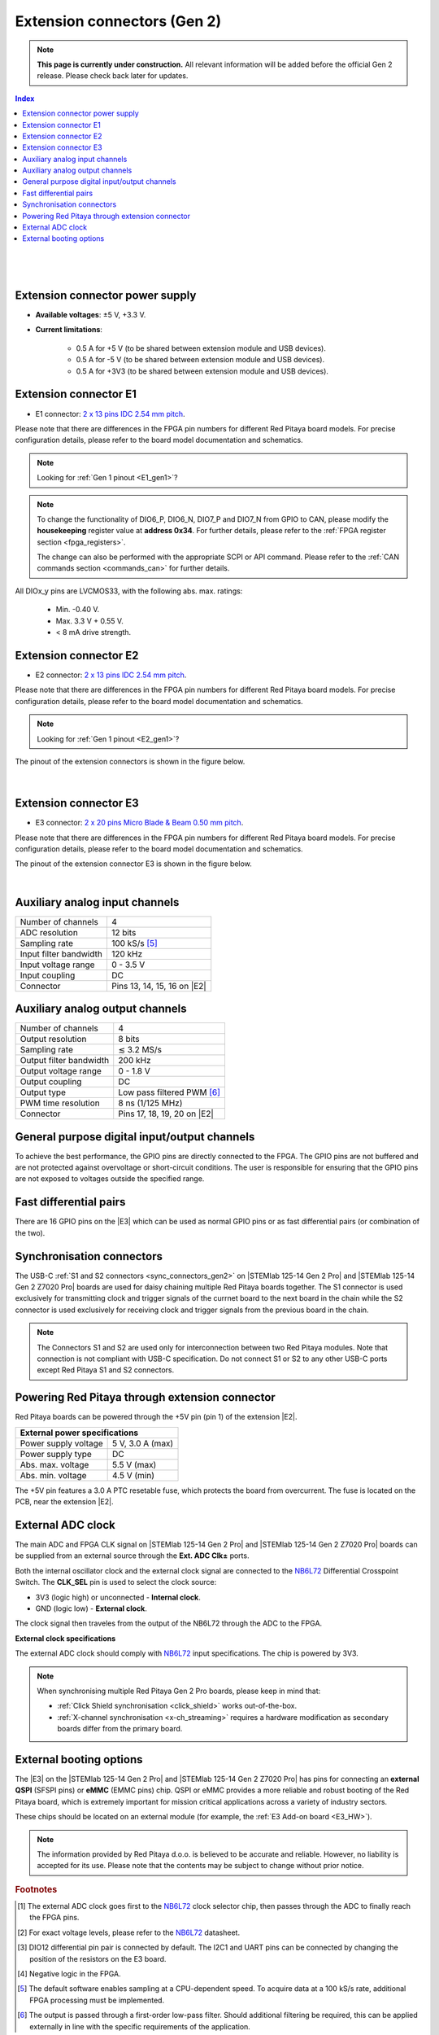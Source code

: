 

#############################
Extension connectors (Gen 2)
#############################

.. note::

    **This page is currently under construction.** All relevant information will be added before the official Gen 2 release.
    Please check back later for updates.

.. contents:: **Index**
   :local:
   :backlinks: top

|

.. figure:: img/Red_Pitaya_pinout.jpg
    :width: 800

|

.. TODO use group-tabs
.. TODO add E3 image

Extension connector power supply
==================================

* **Available voltages**: ±5 V, +3.3 V.
* **Current limitations**:

    * 0.5 A for +5 V (to be shared between extension module and USB devices).
    * 0.5 A for -5 V (to be shared between extension module and USB devices).
    * 0.5 A for +3V3 (to be shared between extension module and USB devices).

.. TODO add voltage limitations


.. _E1_gen2:

Extension connector E1
======================

* E1 connector: `2 x 13 pins IDC 2.54 mm pitch <https://www.digikey.com/en/products/detail/adam-tech/BHR-26-VUA/9832284>`_.

Please note that there are differences in the FPGA pin numbers for different Red Pitaya board models. For precise configuration details, please refer to the board model documentation and schematics.

.. note::

    Looking for :ref:`Gen 1 pinout <E1_gen1>`?

.. tabs::

    .. group-tab:: STEMlab 125-14 Gen2

        * Two +3V3 power sources.
        * 16 single ended or 8 differential digital I/Os with 3.3 V logic levels.
        * Two CAN busses.

        .. TODO current limits!
                
        +-----+-----------------------+-------------------+-----------------------------------------------+----------------+
        | Pin | Description           | FPGA pin number   | FPGA pin description                          | Voltage levels |
        +=====+=======================+===================+===============================================+================+
        | 1   | 3V3                   |                   |                                               |                |
        +-----+-----------------------+-------------------+-----------------------------------------------+----------------+
        | 2   | 3V3                   |                   |                                               |                |
        +-----+-----------------------+-------------------+-----------------------------------------------+----------------+
        | 3   | DIO0_P / EXT TRIG     | G17               | IO_L16P_T2_35                                 | 3.3V           |
        +-----+-----------------------+-------------------+-----------------------------------------------+----------------+
        | 4   | DIO0_N / TRIG OUT     | G18               | IO_L16N_T2_35                                 | 3.3V           |
        +-----+-----------------------+-------------------+-----------------------------------------------+----------------+
        | 5   | DIO1_P                | H16               | IO_L13P_T2_MRCC_35                            | 3.3V           |
        +-----+-----------------------+-------------------+-----------------------------------------------+----------------+
        | 6   | DIO1_N                | H17               | IO_L13N_T2_MRCC_35                            | 3.3V           |
        +-----+-----------------------+-------------------+-----------------------------------------------+----------------+
        | 7   | DIO2_P                | J18               | IO_L14P_T2_AD4P_SRCC_35                       | 3.3V           |
        +-----+-----------------------+-------------------+-----------------------------------------------+----------------+
        | 8   | DIO2_N                | H18               | IO_L14N_T2_AD4N_SRCC_35                       | 3.3V           |
        +-----+-----------------------+-------------------+-----------------------------------------------+----------------+
        | 9   | DIO3_P                | K17               | IO_L12P_T1_MRCC_35                            | 3.3V           |
        +-----+-----------------------+-------------------+-----------------------------------------------+----------------+
        | 10  | DIO3_N                | K18               | IO_L12N_T1_MRCC_35                            | 3.3V           |
        +-----+-----------------------+-------------------+-----------------------------------------------+----------------+
        | 11  | DIO4_P                | L14               | IO_L22P_T3_AD7P_35                            | 3.3V           |
        +-----+-----------------------+-------------------+-----------------------------------------------+----------------+
        | 12  | DIO4_N                | L15               | IO_L22N_T3_AD7N_35                            | 3.3V           |
        +-----+-----------------------+-------------------+-----------------------------------------------+----------------+
        | 13  | DIO5_P                | L16               | IO_L11P_T1_SRCC_35                            | 3.3V           |
        +-----+-----------------------+-------------------+-----------------------------------------------+----------------+
        | 14  | DIO5_N                | L17               | IO_L11N_T1_SRCC_35                            | 3.3V           |
        +-----+-----------------------+-------------------+-----------------------------------------------+----------------+
        | 15  | DIO6_P / CAN1_RX      | K16               | IO_L24P_T3_AD15P_35                           | 3.3V           |
        +-----+-----------------------+-------------------+-----------------------------------------------+----------------+
        | 16  | DIO6_N / CAN1_TX      | J16               | IO_L24N_T3_AD15N_35                           | 3.3V           |
        +-----+-----------------------+-------------------+-----------------------------------------------+----------------+
        | 17  | DIO7_P / CAN0_RX      | M14               | IO_L23P_T3_35                                 | 3.3V           |
        +-----+-----------------------+-------------------+-----------------------------------------------+----------------+
        | 18  | DIO7_N / CAN0_TX      | M15               | IO_L23N_T3_35                                 | 3.3V           |
        +-----+-----------------------+-------------------+-----------------------------------------------+----------------+
        | 19  | NC                    |                   |                                               |                |
        +-----+-----------------------+-------------------+-----------------------------------------------+----------------+
        | 20  | NC                    |                   |                                               |                |
        +-----+-----------------------+-------------------+-----------------------------------------------+----------------+
        | 21  | NC                    |                   |                                               |                |
        +-----+-----------------------+-------------------+-----------------------------------------------+----------------+
        | 22  | NC                    |                   |                                               |                |
        +-----+-----------------------+-------------------+-----------------------------------------------+----------------+
        | 23  | NC                    |                   |                                               |                |
        +-----+-----------------------+-------------------+-----------------------------------------------+----------------+
        | 24  | NC                    |                   |                                               |                |
        +-----+-----------------------+-------------------+-----------------------------------------------+----------------+
        | 25  | GND                   |                   |                                               |                |
        +-----+-----------------------+-------------------+-----------------------------------------------+----------------+
        | 26  | GND                   |                   |                                               |                |
        +-----+-----------------------+-------------------+-----------------------------------------------+----------------+

    .. group-tab:: STEMlab 125-14 Gen2 Pro

        * Two +3V3 power sources.
        * 16 single ended or 8 differential digital I/Os with 3.3 V logic levels.
        * Two CAN busses.

        .. TODO current limits!
                
        +-----+-----------------------+-------------------+-----------------------------------------------+----------------+
        | Pin | Description           | FPGA pin number   | FPGA pin description                          | Voltage levels |
        +=====+=======================+===================+===============================================+================+
        | 1   | 3V3                   | -                 | -                                             | -              |
        +-----+-----------------------+-------------------+-----------------------------------------------+----------------+
        | 2   | 3V3                   | -                 | -                                             | -              |
        +-----+-----------------------+-------------------+-----------------------------------------------+----------------+
        | 3   | DIO0_P / EXT TRIG     | G17               | IO_L16P_T2_35                                 | 3V3            |
        +-----+-----------------------+-------------------+-----------------------------------------------+----------------+
        | 4   | DIO0_N / TRIG OUT     | G18               | IO_L16N_T2_35                                 | 3V3            |
        +-----+-----------------------+-------------------+-----------------------------------------------+----------------+
        | 5   | DIO1_P                | H16               | IO_L13P_T2_MRCC_35                            | 3V3            |
        +-----+-----------------------+-------------------+-----------------------------------------------+----------------+
        | 6   | DIO1_N                | H17               | IO_L13N_T2_MRCC_35                            | 3V3            |
        +-----+-----------------------+-------------------+-----------------------------------------------+----------------+
        | 7   | DIO2_P                | J18               | IO_L14P_T2_AD4P_SRCC_35                       | 3V3            |
        +-----+-----------------------+-------------------+-----------------------------------------------+----------------+
        | 8   | DIO2_N                | H18               | IO_L14N_T2_AD4N_SRCC_35                       | 3V3            |
        +-----+-----------------------+-------------------+-----------------------------------------------+----------------+
        | 9   | DIO3_P                | K17               | IO_L12P_T1_MRCC_35                            | 3V3            |
        +-----+-----------------------+-------------------+-----------------------------------------------+----------------+
        | 10  | DIO3_N                | K18               | IO_L12N_T1_MRCC_35                            | 3V3            |
        +-----+-----------------------+-------------------+-----------------------------------------------+----------------+
        | 11  | DIO4_P                | L14               | IO_L22P_T3_AD7P_35                            | 3V3            |
        +-----+-----------------------+-------------------+-----------------------------------------------+----------------+
        | 12  | DIO4_N                | L15               | IO_L22N_T3_AD7N_35                            | 3V3            |
        +-----+-----------------------+-------------------+-----------------------------------------------+----------------+
        | 13  | DIO5_P                | L16               | IO_L11P_T1_SRCC_35                            | 3V3            |
        +-----+-----------------------+-------------------+-----------------------------------------------+----------------+
        | 14  | DIO5_N                | L17               | IO_L11N_T1_SRCC_35                            | 3V3            |
        +-----+-----------------------+-------------------+-----------------------------------------------+----------------+
        | 15  | DIO6_P / CAN1_RX      | K16               | IO_L24P_T3_AD15P_35                           | 3V3            |
        +-----+-----------------------+-------------------+-----------------------------------------------+----------------+
        | 16  | DIO6_N / CAN1_TX      | J16               | IO_L24N_T3_AD15N_35                           | 3V3            |
        +-----+-----------------------+-------------------+-----------------------------------------------+----------------+
        | 17  | DIO7_P / CAN0_RX      | M14               | IO_L23P_T3_35                                 | 3V3            |
        +-----+-----------------------+-------------------+-----------------------------------------------+----------------+
        | 18  | DIO7_N / CAN0_TX      | M15               | IO_L23N_T3_35                                 | 3V3            |
        +-----+-----------------------+-------------------+-----------------------------------------------+----------------+
        | 19  | NC                    | -                 | -                                             | -              |
        +-----+-----------------------+-------------------+-----------------------------------------------+----------------+
        | 20  | NC                    | -                 | -                                             | -              |
        +-----+-----------------------+-------------------+-----------------------------------------------+----------------+
        | 21  | NC                    | -                 | -                                             | -              |
        +-----+-----------------------+-------------------+-----------------------------------------------+----------------+
        | 22  | NC                    | -                 | -                                             | -              |
        +-----+-----------------------+-------------------+-----------------------------------------------+----------------+
        | 23  | NC                    | -                 | -                                             | -              |
        +-----+-----------------------+-------------------+-----------------------------------------------+----------------+
        | 24  | NC                    | -                 | -                                             | -              |
        +-----+-----------------------+-------------------+-----------------------------------------------+----------------+
        | 25  | GND                   | -                 | -                                             | -              |
        +-----+-----------------------+-------------------+-----------------------------------------------+----------------+
        | 26  | GND                   | -                 | -                                             | -              |
        +-----+-----------------------+-------------------+-----------------------------------------------+----------------+

    .. group-tab:: STEMlab 125-14 Gen2 Z7020 Pro

        * Two +3V3 power sources (max 0.5 A of current).
        * 22 single ended or 11 differential digital I/Os with 3.3 V logic levels.
        * Two CAN busses.

            .. TODO current limits!
                
        +-----+-----------------------+-------------------+-----------------------------------------------+----------------+
        | Pin | Description           | FPGA pin number   | FPGA pin description                          | Voltage levels |
        +=====+=======================+===================+===============================================+================+
        | 1   | 3V3                   | -                 | -                                             | -              |
        +-----+-----------------------+-------------------+-----------------------------------------------+----------------+
        | 2   | 3V3                   | -                 | -                                             | -              |
        +-----+-----------------------+-------------------+-----------------------------------------------+----------------+
        | 3   | DIO0_P / EXT TRIG     | G17               | IO_L16P_T2_35                                 | 3V3            |
        +-----+-----------------------+-------------------+-----------------------------------------------+----------------+
        | 4   | DIO0_N / TRIG OUT     | G18               | IO_L16N_T2_35                                 | 3V3            |
        +-----+-----------------------+-------------------+-----------------------------------------------+----------------+
        | 5   | DIO1_P                | H16               | IO_L13P_T2_MRCC_35                            | 3V3            |
        +-----+-----------------------+-------------------+-----------------------------------------------+----------------+
        | 6   | DIO1_N                | H17               | IO_L13N_T2_MRCC_35                            | 3V3            |
        +-----+-----------------------+-------------------+-----------------------------------------------+----------------+
        | 7   | DIO2_P                | J18               | IO_L14P_T2_AD4P_SRCC_35                       | 3V3            |
        +-----+-----------------------+-------------------+-----------------------------------------------+----------------+
        | 8   | DIO2_N                | H18               | IO_L14N_T2_AD4N_SRCC_35                       | 3V3            |
        +-----+-----------------------+-------------------+-----------------------------------------------+----------------+
        | 9   | DIO3_P                | K17               | IO_L12P_T1_MRCC_35                            | 3V3            |
        +-----+-----------------------+-------------------+-----------------------------------------------+----------------+
        | 10  | DIO3_N                | K18               | IO_L12N_T1_MRCC_35                            | 3V3            |
        +-----+-----------------------+-------------------+-----------------------------------------------+----------------+
        | 11  | DIO4_P                | L14               | IO_L22P_T3_AD7P_35                            | 3V3            |
        +-----+-----------------------+-------------------+-----------------------------------------------+----------------+
        | 12  | DIO4_N                | L15               | IO_L22N_T3_AD7N_35                            | 3V3            |
        +-----+-----------------------+-------------------+-----------------------------------------------+----------------+
        | 13  | DIO5_P                | L16               | IO_L11P_T1_SRCC_35                            | 3V3            |
        +-----+-----------------------+-------------------+-----------------------------------------------+----------------+
        | 14  | DIO5_N                | L17               | IO_L11N_T1_SRCC_35                            | 3V3            |
        +-----+-----------------------+-------------------+-----------------------------------------------+----------------+
        | 15  | DIO6_P / CAN1_RX      | K16               | IO_L24P_T3_AD15P_35                           | 3V3            |
        +-----+-----------------------+-------------------+-----------------------------------------------+----------------+
        | 16  | DIO6_N / CAN1_TX      | J16               | IO_L24N_T3_AD15N_35                           | 3V3            |
        +-----+-----------------------+-------------------+-----------------------------------------------+----------------+
        | 17  | DIO7_P / CAN0_RX      | M14               | IO_L23P_T3_35                                 | 3V3            |
        +-----+-----------------------+-------------------+-----------------------------------------------+----------------+
        | 18  | DIO7_N / CAN0_TX      | M15               | IO_L23N_T3_35                                 | 3V3            |
        +-----+-----------------------+-------------------+-----------------------------------------------+----------------+
        | 19  | DIO8_P                | Y9                | IO_L14P_T2_SRCC_13                            | 3V3            |
        +-----+-----------------------+-------------------+-----------------------------------------------+----------------+
        | 20  | DIO8_N                | Y8                | IO_L14N_T2_SRCC_13                            | 3V3            |
        +-----+-----------------------+-------------------+-----------------------------------------------+----------------+
        | 21  | DIO9_P                | Y12               | IO_L20P_T3_13                                 | 3V3            |
        +-----+-----------------------+-------------------+-----------------------------------------------+----------------+
        | 22  | DIO9_N                | Y13               | IO_L20N_T3_13                                 | 3V3            |
        +-----+-----------------------+-------------------+-----------------------------------------------+----------------+
        | 23  | DIO10_P               | Y7                | IO_L13P_T2_MRCC_13                            | 3V3            |
        +-----+-----------------------+-------------------+-----------------------------------------------+----------------+
        | 24  | DIO10_N               | Y6                | IO_L13N_T2_MRCC_13                            | 3V3            |
        +-----+-----------------------+-------------------+-----------------------------------------------+----------------+
        | 25  | GND                   | -                 | -                                             | -              |
        +-----+-----------------------+-------------------+-----------------------------------------------+----------------+
        | 26  | GND                   | -                 | -                                             | -              |
        +-----+-----------------------+-------------------+-----------------------------------------------+----------------+

.. note::
        
    To change the functionality of DIO6_P, DIO6_N, DIO7_P and DIO7_N from GPIO to CAN, please modify the **housekeeping** register value at **address 0x34**. For further details, please refer to the :ref:`FPGA register section <fpga_registers>`.
        
    The change can also be performed with the appropriate SCPI or API command. Please refer to the :ref:`CAN commands section <commands_can>` for further details.
        
All DIOx_y pins are LVCMOS33, with the following abs. max. ratings:

    * Min. -0.40 V.
    * Max. 3.3 V + 0.55 V.
    * < 8 mA drive strength.

.. _E2_gen2:

Extension connector E2
======================

* E2 connector: `2 x 13 pins IDC 2.54 mm pitch <https://www.digikey.com/en/products/detail/adam-tech/BHR-26-VUA/9832284>`_.

Please note that there are differences in the FPGA pin numbers for different Red Pitaya board models. For precise configuration details, please refer to the board model documentation and schematics.

.. note::

    Looking for :ref:`Gen 1 pinout <E2_gen1>`?

.. tabs::

    .. group-tab:: STEMlab 125-14 Gen2

        * ±5 V power sources.
        * SPI, UART, I2C communication interfaces.
        * 4 slow ADCs.
        * 4 slow DACs (PWM).

        .. TODO check current limits!

        +-----+-----------------------+-------------------+-----------------------------------------------+----------------+
        | Pin | Description           | FPGA pin number   | FPGA pin description                          | Voltage levels |
        +=====+=======================+===================+===============================================+================+
        | 1   | +5 V                  |                   |                                               |                |
        +-----+-----------------------+-------------------+-----------------------------------------------+----------------+
        | 2   | -5 V                  |                   |                                               |                |
        +-----+-----------------------+-------------------+-----------------------------------------------+----------------+
        | 3   | SPI (MOSI)            | E9                | PS_MIO10_500                                  | 3.3 V          |
        +-----+-----------------------+-------------------+-----------------------------------------------+----------------+
        | 4   | SPI (MISO)            | C6                | PS_MIO11_500                                  | 3.3 V          |
        +-----+-----------------------+-------------------+-----------------------------------------------+----------------+
        | 5   | SPI (SCK)             | D9                | PS_MIO12_500                                  | 3.3 V          |
        +-----+-----------------------+-------------------+-----------------------------------------------+----------------+
        | 6   | SPI (CS)              | E8                | PS_MIO13_500                                  | 3.3 V          |
        +-----+-----------------------+-------------------+-----------------------------------------------+----------------+
        | 7   | UART (TX)             | D5                | PS_MIO8_500                                   | 3.3 V          |
        +-----+-----------------------+-------------------+-----------------------------------------------+----------------+
        | 8   | UART (RX)             | B5                | PS_MIO9_500                                   | 3.3 V          |
        +-----+-----------------------+-------------------+-----------------------------------------------+----------------+
        | 9   | I2C (SCL)             | B13               | PS_MIO50_501                                  | 3.3 V          |
        +-----+-----------------------+-------------------+-----------------------------------------------+----------------+
        | 10  | I2C (SDA)             | B9                | PS_MIO51_501                                  | 3.3 V          |
        +-----+-----------------------+-------------------+-----------------------------------------------+----------------+
        | 11  | Ext com. mode (AIN)   |                   |                                               | Ext. GND       |
        +-----+-----------------------+-------------------+-----------------------------------------------+----------------+
        | 12  | GND                   |                   |                                               |                |
        +-----+-----------------------+-------------------+-----------------------------------------------+----------------+
        | 13  | Analog Input 0        | B19, A20          | IO_L2P_T0_AD8P_35, IO_L2N_T0_AD8N_35          | 0-3.5 V        |
        +-----+-----------------------+-------------------+-----------------------------------------------+----------------+
        | 14  | Analog Input 1        | C20, B20          | IO_L1P_T0_AD0P_35, IO_L1N_T0_AD0N_35          | 0-3.5 V        |
        +-----+-----------------------+-------------------+-----------------------------------------------+----------------+
        | 15  | Analog Input 2        | E17, D18          | IO_L3P_T0_DQS_AD1P_35, IO_L3N_T0_DQS_AD1N_35  | 0-3.5 V        |
        +-----+-----------------------+-------------------+-----------------------------------------------+----------------+
        | 16  | Analog Input 3        | E18, E19          | IO_L5P_T0_AD9P_35, IO_L5N_T0_AD9N_35          | 0-3.5 V        |
        +-----+-----------------------+-------------------+-----------------------------------------------+----------------+
        | 17  | Analog Output 0       | T10               | IO_L1N_T0_34                                  | 0-1.8 V        |
        +-----+-----------------------+-------------------+-----------------------------------------------+----------------+
        | 18  | Analog Output 1       | T11               | IO_L1P_T0_34                                  | 0-1.8 V        |
        +-----+-----------------------+-------------------+-----------------------------------------------+----------------+
        | 19  | Analog Output 2       | P15               | IO_L24P_T3_34                                 | 0-1.8 V        |
        +-----+-----------------------+-------------------+-----------------------------------------------+----------------+
        | 20  | Analog Output 3       | U13               | IO_L3P_T0_DQS_PUDC_B_34                       | 0-1.8 V        |
        +-----+-----------------------+-------------------+-----------------------------------------------+----------------+
        | 21  | GND                   |                   |                                               |                |
        +-----+-----------------------+-------------------+-----------------------------------------------+----------------+
        | 22  | GND                   |                   |                                               |                |
        +-----+-----------------------+-------------------+-----------------------------------------------+----------------+
        | 23  | NC                    |                   |                                               |                |
        +-----+-----------------------+-------------------+-----------------------------------------------+----------------+
        | 24  | NC                    |                   |                                               |                |
        +-----+-----------------------+-------------------+-----------------------------------------------+----------------+
        | 25  | GND                   |                   |                                               |                |
        +-----+-----------------------+-------------------+-----------------------------------------------+----------------+
        | 26  | GND                   |                   |                                               |                |
        +-----+-----------------------+-------------------+-----------------------------------------------+----------------+

    .. group-tab:: STEMlab 125-14 Gen2 Pro

        * ±5 V power sources (max 3 A of current per port).
        * SPI, UART, I2C communication interfaces.
        * 4 slow ADCs.
        * 4 slow DACs (PWM).
        * External clock input.

        .. TODO check current limits!

        +-----+-----------------------+-------------------+-----------------------------------------------+----------------+
        | Pin | Description           | FPGA pin number   | FPGA pin description                          | Voltage levels |
        +=====+=======================+===================+===============================================+================+
        | 1   | +5V                   | -                 | -                                             | -              |
        +-----+-----------------------+-------------------+-----------------------------------------------+----------------+
        | 2   | -5V                   | -                 | -                                             | -              |
        +-----+-----------------------+-------------------+-----------------------------------------------+----------------+
        | 3   | SPI (MOSI)            | E9                | PS_MIO10_500                                  | 3V3            |
        +-----+-----------------------+-------------------+-----------------------------------------------+----------------+
        | 4   | SPI (MISO)            | C6                | PS_MIO11_500                                  | 3V3            |
        +-----+-----------------------+-------------------+-----------------------------------------------+----------------+
        | 5   | SPI (SCK)             | D9                | PS_MIO12_500                                  | 3V3            |
        +-----+-----------------------+-------------------+-----------------------------------------------+----------------+
        | 6   | SPI (CS)              | E8                | PS_MIO13_500                                  | 3V3            |
        +-----+-----------------------+-------------------+-----------------------------------------------+----------------+
        | 7   | UART (TX)             | D5                | PS_MIO8_500                                   | 3V3            |
        +-----+-----------------------+-------------------+-----------------------------------------------+----------------+
        | 8   | UART (RX)             | B5                | PS_MIO9_500                                   | 3V3            |
        +-----+-----------------------+-------------------+-----------------------------------------------+----------------+
        | 9   | I2C (SCL)             | B13               | PS_MIO50_501                                  | 3V3            |
        +-----+-----------------------+-------------------+-----------------------------------------------+----------------+
        | 10  | I2C (SDA)             | B9                | PS_MIO51_501                                  | 3V3            |
        +-----+-----------------------+-------------------+-----------------------------------------------+----------------+
        | 11  | Ext com. mode (AIN)   | -                 | -                                             | Ext. GND       |
        +-----+-----------------------+-------------------+-----------------------------------------------+----------------+
        | 12  | GND                   | -                 | -                                             | -              |
        +-----+-----------------------+-------------------+-----------------------------------------------+----------------+
        | 13  | Analog Input 0        | B19, A20          | IO_L2P_T0_AD8P_35, IO_L2N_T0_AD8N_35          | 0-3.5 V        |
        +-----+-----------------------+-------------------+-----------------------------------------------+----------------+
        | 14  | Analog Input 1        | C20, B20          | IO_L1P_T0_AD0P_35, IO_L1N_T0_AD0N_35          | 0-3.5 V        |
        +-----+-----------------------+-------------------+-----------------------------------------------+----------------+
        | 15  | Analog Input 2        | E17, D18          | IO_L3P_T0_DQS_AD1P_35, IO_L3N_T0_DQS_AD1N_35  | 0-3.5 V        |
        +-----+-----------------------+-------------------+-----------------------------------------------+----------------+
        | 16  | Analog Input 3        | E18, E19          | IO_L5P_T0_AD9P_35, IO_L5N_T0_AD9N_35          | 0-3.5 V        |
        +-----+-----------------------+-------------------+-----------------------------------------------+----------------+
        | 17  | Analog Output 0       | T10               | IO_L1N_T0_34                                  | 0-1.8 V        |
        +-----+-----------------------+-------------------+-----------------------------------------------+----------------+
        | 18  | Analog Output 1       | T11               | IO_L1P_T0_34                                  | 0-1.8 V        |
        +-----+-----------------------+-------------------+-----------------------------------------------+----------------+
        | 19  | Analog Output 2       | P15               | IO_L24P_T3_34                                 | 0-1.8 V        |
        +-----+-----------------------+-------------------+-----------------------------------------------+----------------+
        | 20  | Analog Output 3       | U13               | IO_L3P_T0_DQS_PUDC_B_34                       | 0-1.8 V        |
        +-----+-----------------------+-------------------+-----------------------------------------------+----------------+
        | 21  | ADC CLK Sel.          | -                 | -                                             | 3V3 [#f2]_     |
        +-----+-----------------------+-------------------+-----------------------------------------------+----------------+
        | 22  | GND                   | -                 | -                                             | -              |
        +-----+-----------------------+-------------------+-----------------------------------------------+----------------+
        | 23  | Ext. ADC Clk+ [#f1]_  | U18               | IO_L12P_T1_MRCC_34                            | LVDS [#f2]_    |
        +-----+-----------------------+-------------------+-----------------------------------------------+----------------+
        | 24  | Ext. ADC Clk- [#f1]_  | U19               | IO_L12P_T1_MRCC_34                            | LVDS [#f2]_    |
        +-----+-----------------------+-------------------+-----------------------------------------------+----------------+
        | 25  | GND                   | -                 | -                                             | -              |
        +-----+-----------------------+-------------------+-----------------------------------------------+----------------+
        | 26  | GND                   | -                 | -                                             | -              |
        +-----+-----------------------+-------------------+-----------------------------------------------+----------------+

    .. group-tab:: STEMlab 125-14 Gen2 Z7020 Pro

        * ±5 V power sources (max 3 A of current per port).
        * SPI, UART, I2C communication interfaces.
        * 4 slow ADCs.
        * 4 slow DACs (PWM).
        * External clock input.

        .. TODO check current limits!

        +-----+-----------------------+-------------------+-----------------------------------------------+----------------+
        | Pin | Description           | FPGA pin number   | FPGA pin description                          | Voltage levels |
        +=====+=======================+===================+===============================================+================+
        | 1   | +5V                   | -                 | -                                             | -              |
        +-----+-----------------------+-------------------+-----------------------------------------------+----------------+
        | 2   | -5V                   | -                 | -                                             | -              |
        +-----+-----------------------+-------------------+-----------------------------------------------+----------------+
        | 3   | SPI (MOSI)            | E9                | PS_MIO10_500                                  | 3V3            |
        +-----+-----------------------+-------------------+-----------------------------------------------+----------------+
        | 4   | SPI (MISO)            | C6                | PS_MIO11_500                                  | 3V3            |
        +-----+-----------------------+-------------------+-----------------------------------------------+----------------+
        | 5   | SPI (SCK)             | D9                | PS_MIO12_500                                  | 3V3            |
        +-----+-----------------------+-------------------+-----------------------------------------------+----------------+
        | 6   | SPI (CS)              | E8                | PS_MIO13_500                                  | 3V3            |
        +-----+-----------------------+-------------------+-----------------------------------------------+----------------+
        | 7   | UART (TX)             | D5                | PS_MIO8_500                                   | 3V3            |
        +-----+-----------------------+-------------------+-----------------------------------------------+----------------+
        | 8   | UART (RX)             | B5                | PS_MIO9_500                                   | 3V3            |
        +-----+-----------------------+-------------------+-----------------------------------------------+----------------+
        | 9   | I2C (SCL)             | B13               | PS_MIO50_501                                  | 3V3            |
        +-----+-----------------------+-------------------+-----------------------------------------------+----------------+
        | 10  | I2C (SDA)             | B9                | PS_MIO51_501                                  | 3V3            |
        +-----+-----------------------+-------------------+-----------------------------------------------+----------------+
        | 11  | Ext com. mode (AIN)   | -                 | -                                             | Ext. GND       |
        +-----+-----------------------+-------------------+-----------------------------------------------+----------------+
        | 12  | GND                   | -                 | -                                             | -              |
        +-----+-----------------------+-------------------+-----------------------------------------------+----------------+
        | 13  | Analog Input 0        | B19, A20          | IO_L2P_T0_AD8P_35, IO_L2N_T0_AD8N_35          | 0-3.5 V        |
        +-----+-----------------------+-------------------+-----------------------------------------------+----------------+
        | 14  | Analog Input 1        | C20, B20          | IO_L1P_T0_AD0P_35, IO_L1N_T0_AD0N_35          | 0-3.5 V        |
        +-----+-----------------------+-------------------+-----------------------------------------------+----------------+
        | 15  | Analog Input 2        | E17, D18          | IO_L3P_T0_DQS_AD1P_35, IO_L3N_T0_DQS_AD1N_35  | 0-3.5 V        |
        +-----+-----------------------+-------------------+-----------------------------------------------+----------------+
        | 16  | Analog Input 3        | E18, E19          | IO_L5P_T0_AD9P_35, IO_L5N_T0_AD9N_35          | 0-3.5 V        |
        +-----+-----------------------+-------------------+-----------------------------------------------+----------------+
        | 17  | Analog Output 0       | T10               | IO_L1N_T0_34                                  | 0-1.8 V        |
        +-----+-----------------------+-------------------+-----------------------------------------------+----------------+
        | 18  | Analog Output 1       | T11               | IO_L1P_T0_34                                  | 0-1.8 V        |
        +-----+-----------------------+-------------------+-----------------------------------------------+----------------+
        | 19  | Analog Output 2       | P15               | IO_L24P_T3_34                                 | 0-1.8 V        |
        +-----+-----------------------+-------------------+-----------------------------------------------+----------------+
        | 20  | Analog Output 3       | U13               | IO_L3P_T0_DQS_PUDC_B_34                       | 0-1.8 V        |
        +-----+-----------------------+-------------------+-----------------------------------------------+----------------+
        | 21  | ADC CLK Sel.          | -                 | -                                             | 3V3 [#f2]_     |
        +-----+-----------------------+-------------------+-----------------------------------------------+----------------+
        | 22  | GND                   | -                 | -                                             | -              |
        +-----+-----------------------+-------------------+-----------------------------------------------+----------------+
        | 23  | Ext. ADC Clk+ [#f1]_  | U18               | IO_L12P_T1_MRCC_34                            | LVDS [#f2]_    |
        +-----+-----------------------+-------------------+-----------------------------------------------+----------------+
        | 24  | Ext. ADC Clk- [#f1]_  | U19               | IO_L12P_T1_MRCC_34                            | LVDS [#f2]_    |
        +-----+-----------------------+-------------------+-----------------------------------------------+----------------+
        | 25  | GND                   | -                 | -                                             | -              |
        +-----+-----------------------+-------------------+-----------------------------------------------+----------------+
        | 26  | GND                   | -                 | -                                             | -              |
        +-----+-----------------------+-------------------+-----------------------------------------------+----------------+


The pinout of the extension connectors is shown in the figure below.

.. figure:: img/Red_Pitaya_pinout.jpg
    :width: 700
    :align: center

|

.. _E3_gen2:

Extension connector E3
======================

* E3 connector: `2 x 20 pins Micro Blade & Beam 0.50 mm pitch <https://www.samtec.com/products/ss5-20-3.00-l-d-k-tr#compliance>`_.

Please note that there are differences in the FPGA pin numbers for different Red Pitaya board models. For precise configuration details, please refer to the board model documentation and schematics.

.. tabs::

    .. group-tab:: STEMlab 125-14 Gen2

        The E3 connector is not available on the STEMlab 125-14 Gen2 board.

    .. group-tab:: STEMlab 125-14 Gen2 Pro

        * QSPI pins.
        * eMMC pins.
        * I2C.
        * Power and control signals.

        +-----+------------------------------------+-----------------+------------------------+----------------+----------------+------------------------+-----------------+------------------------------------+-----+
        | Pin | Description                        | FPGA pin number | FPGA pin description   | Voltage levels | Voltage levels | FPGA pin description   | FPGA pin number | Description                        | Pin |
        +=====+====================================+=================+========================+================+================+========================+=================+====================================+=====+
        | 39  | +5V                                | -               | -                      | -              | -              |  -                     | -               | +5V                                | 40  |
        +-----+------------------------------------+-----------------+------------------------+----------------+----------------+------------------------+-----------------+------------------------------------+-----+
        | 37  | NC                                 | -               | -                      | -              | 3V3            | PS_MIO6_500            | A5              | SFSPI_SCK                          | 38  |
        +-----+------------------------------------+-----------------+------------------------+----------------+----------------+------------------------+-----------------+------------------------------------+-----+
        | 35  | NC                                 | -               | -                      | -              | 3V3            | PS_MIO1_500            | A7              | SFSPI_CS#                          | 36  |
        +-----+------------------------------------+-----------------+------------------------+----------------+----------------+------------------------+-----------------+------------------------------------+-----+
        | 33  | NC                                 | -               | -                      | -              | 3V3            | PS_MIO2_500            | B8              | SFSPI_IO0                          | 34  |
        +-----+------------------------------------+-----------------+------------------------+----------------+----------------+------------------------+-----------------+------------------------------------+-----+
        | 31  | NC                                 | -               | -                      | -              | 3V3            | PS_MIO3_500            | D6              | SFSPI_IO1                          | 32  |
        +-----+------------------------------------+-----------------+------------------------+----------------+----------------+------------------------+-----------------+------------------------------------+-----+
        | 29  | NC                                 | -               | -                      | -              | 3V3            | PS_MIO4_500            | B7              | SFSPI_IO2                          | 30  |
        +-----+------------------------------------+-----------------+------------------------+----------------+----------------+------------------------+-----------------+------------------------------------+-----+
        | 27  | NC                                 | -               | -                      | -              | 3V3            | PS_MIO5_500            | A6              | SFSPI_IO3                          | 28  |
        +-----+------------------------------------+-----------------+------------------------+----------------+----------------+------------------------+-----------------+------------------------------------+-----+
        | 25  | NC                                 | -               | -                      | -              | -              | -                      | -               | GND                                | 26  |
        +-----+------------------------------------+-----------------+------------------------+----------------+----------------+------------------------+-----------------+------------------------------------+-----+
        | 23  | NC                                 | -               | -                      | -              | 3V3            | PS_MIO40_501           | D14             | EMMC_CLK                           | 24  |
        +-----+------------------------------------+-----------------+------------------------+----------------+----------------+------------------------+-----------------+------------------------------------+-----+
        | 21  | NC                                 | -               | -                      | -              | -              | -                      |                 | GND                                | 22  |
        +-----+------------------------------------+-----------------+------------------------+----------------+----------------+------------------------+-----------------+------------------------------------+-----+
        | 19  | NC                                 | -               | -                      | -              | 3V3            | PS_MIO42_501           | E12             | EMMC_DAT0                          | 20  |
        +-----+------------------------------------+-----------------+------------------------+----------------+----------------+------------------------+-----------------+------------------------------------+-----+
        | 17  | NC                                 | -               | -                      | -              | 3V3            | PS_MIO43_501           | A9              | EMMC_DAT1                          | 18  |
        +-----+------------------------------------+-----------------+------------------------+----------------+----------------+------------------------+-----------------+------------------------------------+-----+
        | 15  | NC                                 | -               | -                      | -              | -              | -                      | -               | GND                                | 16  |
        +-----+------------------------------------+-----------------+------------------------+----------------+----------------+------------------------+-----------------+------------------------------------+-----+
        | 13  | NC                                 | -               | -                      | -              | 3V3            | PS_MIO44_501           | F13             | EMMC_DAT2                          | 14  |
        +-----+------------------------------------+-----------------+------------------------+----------------+----------------+------------------------+-----------------+------------------------------------+-----+
        | 11  | NC                                 | -               | -                      | -              | 3V3            | PS_MIO45_501           | B15             | EMMC_DAT3                          | 12  |
        +-----+------------------------------------+-----------------+------------------------+----------------+----------------+------------------------+-----------------+------------------------------------+-----+
        | 9   | NC                                 | -               | -                      | -              | 3V3            | PS_MIO41_501           | C17             | EMMC_CMD                           | 10  |
        +-----+------------------------------------+-----------------+------------------------+----------------+----------------+------------------------+-----------------+------------------------------------+-----+
        | 7   | NC                                 | -               | -                      | -              | 3V3            | -                      | -               | I2C0_SDA                           | 8   |
        +-----+------------------------------------+-----------------+------------------------+----------------+----------------+------------------------+-----------------+------------------------------------+-----+
        | 5   | PWR_ON                             | -               | -                      | 3V3            | 3V3            | PS_MIO46_501           | D16             | SDIO_SEL [#f4]_                    | 6   |
        +-----+------------------------------------+-----------------+------------------------+----------------+----------------+------------------------+-----------------+------------------------------------+-----+
        | 3   | PS_POR#                            | C7              | PS_POR_B_500           | 3V3            | 3V3            | PS_MIO7_500            | D8              | E3_WDT_KICK                        | 4   |
        +-----+------------------------------------+-----------------+------------------------+----------------+----------------+------------------------+-----------------+------------------------------------+-----+
        | 1   | I2C0_SCL                           | -               | -                      | 3V3            | 3V3            | PS_MIO0_500            | E6              | E3_SHDN                            | 2   |
        +-----+------------------------------------+-----------------+------------------------+----------------+----------------+------------------------+-----------------+------------------------------------+-----+


    .. group-tab:: STEMlab 125-14 Gen2 Z7020 Pro

        * QSPI pins.
        * eMMC pins.
        * I2C.
        * Power and control signals.
        * 8 LVDS differential pair lines (16 GPIOs).

        +-----+------------------------------------+-----------------+------------------------+----------------+----------------+------------------------+-----------------+------------------------------------+-----+
        | Pin | Description                        | FPGA pin number | FPGA pin description   | Voltage levels | Voltage levels | FPGA pin description   | FPGA pin number | Description                        | Pin |
        +=====+====================================+=================+========================+================+================+========================+=================+====================================+=====+
        | 39  | +5V                                | -               | -                      | -              | -              |  -                     | -               | +5V                                | 40  |
        +-----+------------------------------------+-----------------+------------------------+----------------+----------------+------------------------+-----------------+------------------------------------+-----+
        | 37  | DIO12_N (I2C1_SDA/UART_RX) [#f3]_  | U10             | IO_L12N_T1_MRCC_13     | LVDS           | 3V3            | PS_MIO6_500            | A5              | SFSPI_SCK                          | 38  |
        +-----+------------------------------------+-----------------+------------------------+----------------+----------------+------------------------+-----------------+------------------------------------+-----+
        | 35  | DIO12_P (I2C1_SCL/UART_TX) [#f3]_  | T9              | IO_L12P_T1_MRCC_13     | LVDS           | 3V3            | PS_MIO1_500            | A7              | SFSPI_CS#                          | 36  |
        +-----+------------------------------------+-----------------+------------------------+----------------+----------------+------------------------+-----------------+------------------------------------+-----+
        | 33  | DIO18_N                            | V10             | IO_L21N_T3_DQS_13      | LVDS           | 3V3            | PS_MIO2_500            | B8              | SFSPI_IO0                          | 34  |
        +-----+------------------------------------+-----------------+------------------------+----------------+----------------+------------------------+-----------------+------------------------------------+-----+
        | 31  | DIO18_P                            | V11             | IO_L21P_T3_DQS_13      | LVDS           | 3V3            | PS_MIO3_500            | D6              | SFSPI_IO1                          | 32  |
        +-----+------------------------------------+-----------------+------------------------+----------------+----------------+------------------------+-----------------+------------------------------------+-----+
        | 29  | DIO16_N                            | Y11             | IO_L18N_T2_13          | LVDS           | 3V3            | PS_MIO4_500            | B7              | SFSPI_IO2                          | 30  |
        +-----+------------------------------------+-----------------+------------------------+----------------+----------------+------------------------+-----------------+------------------------------------+-----+
        | 27  | DIO16_P                            | W11             | IO_L18P_T2_13          | LVDS           | 3V3            | PS_MIO5_500            | A6              | SFSPI_IO3                          | 28  |
        +-----+------------------------------------+-----------------+------------------------+----------------+----------------+------------------------+-----------------+------------------------------------+-----+
        | 25  | DIO14_N                            | W9              | IO_L16N_T2_13          | LVDS           | -              | -                      | -               | GND                                | 26  |
        +-----+------------------------------------+-----------------+------------------------+----------------+----------------+------------------------+-----------------+------------------------------------+-----+
        | 23  | DIO14_P                            | W10             | IO_L16P_T2_13          | LVDS           | 3V3            | PS_MIO40_501           | D14             | EMMC_CLK                           | 24  |
        +-----+------------------------------------+-----------------+------------------------+----------------+----------------+------------------------+-----------------+------------------------------------+-----+
        | 21  | DIO15_N                            | U8              | IO_L17N_T2_13          | LVDS           | -              | -                      |                 | GND                                | 22  |
        +-----+------------------------------------+-----------------+------------------------+----------------+----------------+------------------------+-----------------+------------------------------------+-----+
        | 19  | DIO15_P                            | U9              | IO_L17P_T2_13          | LVDS           | 3V3            | PS_MIO42_501           | E12             | EMMC_DAT0                          | 20  |
        +-----+------------------------------------+-----------------+------------------------+----------------+----------------+------------------------+-----------------+------------------------------------+-----+
        | 17  | DIO13_N                            | W8              | IO_L15N_T2_DQS_13      | LVDS           | 3V3            | PS_MIO43_501           | A9              | EMMC_DAT1                          | 18  |
        +-----+------------------------------------+-----------------+------------------------+----------------+----------------+------------------------+-----------------+------------------------------------+-----+
        | 15  | DIO13_P                            | V8              | IO_L15P_T2_DQS_13      | LVDS           | -              | -                      | -               | GND                                | 16  |
        +-----+------------------------------------+-----------------+------------------------+----------------+----------------+------------------------+-----------------+------------------------------------+-----+
        | 13  | DIO11_N                            | V7              | IO_L11N_T1_SRCC_13     | LVDS           | 3V3            | PS_MIO44_501           | F13             | EMMC_DAT2                          | 14  |
        +-----+------------------------------------+-----------------+------------------------+----------------+----------------+------------------------+-----------------+------------------------------------+-----+
        | 11  | DIO11_P                            | U7              | IO_L11P_T1_SRCC_13     | LVDS           | 3V3            | PS_MIO45_501           | B15             | EMMC_DAT3                          | 12  |
        +-----+------------------------------------+-----------------+------------------------+----------------+----------------+------------------------+-----------------+------------------------------------+-----+
        | 9   | DIO17_N                            | U5              | IO_L19N_T3_VREF_13     | LVDS           | 3V3            | PS_MIO41_501           | C17             | EMMC_CMD                           | 10  |
        +-----+------------------------------------+-----------------+------------------------+----------------+----------------+------------------------+-----------------+------------------------------------+-----+
        | 7   | DIO17_P                            | T5              | IO_L19P_T3_13          | LVDS           | 3V3            | -                      | -               | I2C0_SDA                           | 8   |
        +-----+------------------------------------+-----------------+------------------------+----------------+----------------+------------------------+-----------------+------------------------------------+-----+
        | 5   | PWR_ON                             | -               | -                      | 3V3            | 3V3            | PS_MIO46_501           | D16             | SDIO_SEL [#f4]_                    | 6   |
        +-----+------------------------------------+-----------------+------------------------+----------------+----------------+------------------------+-----------------+------------------------------------+-----+
        | 3   | PS_POR#                            | C7              | PS_POR_B_500           | 3V3            | 3V3            | PS_MIO7_500            | D8              | E3_WDT_KICK                        | 4   |
        +-----+------------------------------------+-----------------+------------------------+----------------+----------------+------------------------+-----------------+------------------------------------+-----+
        | 1   | I2C0_SCL                           | -               | -                      | 3V3            | 3V3            | PS_MIO0_500            | E6              | E3_SHDN                            | 2   |
        +-----+------------------------------------+-----------------+------------------------+----------------+----------------+------------------------+-----------------+------------------------------------+-----+


The pinout of the extension connector E3 is shown in the figure below.

.. TODO Add figure of E3 connector pinout

|

Auxiliary analog input channels
===============================

+--------------------------+----------------------------------+
| Number of channels       | 4                                |
+--------------------------+----------------------------------+
| ADC resolution           | 12 bits                          |
+--------------------------+----------------------------------+
| Sampling rate            | 100 kS/s [#f5]_                  |
+--------------------------+----------------------------------+
| Input filter bandwidth   | 120 kHz                          |
+--------------------------+----------------------------------+
| Input voltage range      | 0 - 3.5 V                        |
+--------------------------+----------------------------------+
| Input coupling           | DC                               |
+--------------------------+----------------------------------+
| Connector                | Pins 13, 14, 15, 16 on           |
|                          | |E2|                             |
+--------------------------+----------------------------------+



Auxiliary analog output channels 
================================

+--------------------------+----------------------------------+
| Number of channels       | 4                                |
+--------------------------+----------------------------------+
| Output resolution        | 8 bits                           |
+--------------------------+----------------------------------+
| Sampling rate            | ≲ 3.2 MS/s                       |
+--------------------------+----------------------------------+
| Output filter bandwidth  | 200 kHz                          |
+--------------------------+----------------------------------+
| Output voltage range     | 0 - 1.8 V                        |
+--------------------------+----------------------------------+
| Output coupling          | DC                               |
+--------------------------+----------------------------------+
| Output type              | Low pass filtered PWM [#f6]_     |
+--------------------------+----------------------------------+
| PWM time resolution      | 8 ns (1/125 MHz)                 |
+--------------------------+----------------------------------+
| Connector                | Pins 17, 18, 19, 20 on           |
|                          | |E2|                             |
+--------------------------+----------------------------------+



General purpose digital input/output channels 
==================================================

To achieve the best performance, the GPIO pins are directly connected to the FPGA. The GPIO pins are not buffered and are not protected against overvoltage or short-circuit conditions. The user is responsible for ensuring that the GPIO pins are not exposed to voltages outside the specified range.

.. tabs::

    .. group-tab:: STEMlab 125-14 Gen2

        +--------------------------+----------------------------------+
        | Number of GPIOs          | 16                               |
        +--------------------------+----------------------------------+
        | Digital voltage level    | 3.3 V                            |
        +--------------------------+----------------------------------+
        | Abs. min. voltage        | -0.40 V                          |
        +--------------------------+----------------------------------+
        | Abs. max. voltage        | 3.3 V + 0.55 V                   |
        +--------------------------+----------------------------------+
        | Current limitation       | < 8 mA drive strength            |
        +--------------------------+----------------------------------+
        | Direction                | Configurable                     |
        +--------------------------+----------------------------------+
        | Time resolution          | 8 ns (1/125 MHz)                 |
        +--------------------------+----------------------------------+
        | Location                 | |E1|                             |
        +--------------------------+----------------------------------+

    .. group-tab:: STEMlab 125-14 Gen2 Pro

        +--------------------------+----------------------------------+
        | Number of GPIOs          | 16                               |
        +--------------------------+----------------------------------+
        | Digital voltage level    | 3.3 V                            |
        +--------------------------+----------------------------------+
        | Abs. min. voltage        | -0.40 V                          |
        +--------------------------+----------------------------------+
        | Abs. max. voltage        | 3.3 V + 0.55 V                   |
        +--------------------------+----------------------------------+
        | Current limitation       | < 8 mA drive strength            |
        +--------------------------+----------------------------------+
        | Direction                | Configurable                     |
        +--------------------------+----------------------------------+
        | Time resolution          | 8 ns (1/125 MHz)                 |
        +--------------------------+----------------------------------+
        | Location                 | |E1|                             |
        +--------------------------+----------------------------------+

    .. group-tab:: STEMlab 125-14 Gen2 Z7020 Pro

        +--------------------------+----------------------------------+
        | Number of GPIOs          | 22                               |
        +--------------------------+----------------------------------+
        | Digital voltage level    | 3.3 V                            |
        +--------------------------+----------------------------------+
        | Abs. min. voltage        | -0.40 V                          |
        +--------------------------+----------------------------------+
        | Abs. max. voltage        | 3.3 V + 0.55 V                   |
        +--------------------------+----------------------------------+
        | Current limitation       | < 8 mA drive strength            |
        +--------------------------+----------------------------------+
        | Direction                | Configurable                     |
        +--------------------------+----------------------------------+
        | Time resolution          | 8 ns (1/125 MHz)                 |
        +--------------------------+----------------------------------+
        | Location                 | |E1|                             |
        +--------------------------+----------------------------------+


Fast differential pairs
========================

There are 16 GPIO pins on the |E3| which can be used as normal GPIO pins or as fast differential pairs (or combination of the two).

.. tabs::

    .. group-tab:: STEMlab 125-14 Gen2

        The fast differential paris are not available on the STEMlab 125-14 Gen2 board.

    .. group-tab:: STEMlab 125-14 Gen2 Pro

        The fast differential paris are not available on the STEMlab 125-14 Gen2 Pro board.

    .. group-tab:: STEMlab 125-14 Gen2 Z7020 Pro

        +--------------------------+----------------------------------+
        | | Number of GPIOs        | | 16                             |
        | | or diff. pairs         | | 8                              |
        +--------------------------+----------------------------------+
        | Digital voltage level    | LVDS                             |
        +--------------------------+----------------------------------+
        | Abs. min. voltage        |                                  |
        +--------------------------+----------------------------------+
        | Abs. max. voltage        |                                  |
        +--------------------------+----------------------------------+
        | Current limitation       |     mA drive strength            |
        +--------------------------+----------------------------------+
        | Direction                | Configurable                     |
        +--------------------------+----------------------------------+
        | Time resolution          | 8 ns (1/125 MHz)                 |
        +--------------------------+----------------------------------+
        | Location                 | |E3|                             |
        +--------------------------+----------------------------------+

.. _sync_connectors_gen2:

Synchronisation connectors
===========================

The USB-C :ref:`S1 and S2 connectors <sync_connectors_gen2>` on |STEMlab 125-14 Gen 2 Pro| and |STEMlab 125-14 Gen 2 Z7020 Pro| boards are used for daisy chaining multiple Red Pitaya boards together. The S1 connector is used exclusively for transmitting clock and trigger signals of the currnet board
to the next board in the chain while the S2 connector is used exclusively for receiving clock and trigger signals from the previous board in the chain.

.. note::

    The Connectors S1 and S2 are used only for interconnection between two Red Pitaya modules. Note that connection is not compliant with USB-C specification.
    Do not connect S1 or S2 to any other USB-C ports except Red Pitaya S1 and S2 connectors.


Powering Red Pitaya through extension connector
===============================================

Red Pitaya boards can be powered through the +5V pin (pin 1) of the extension |E2|.

+--------------------------+----------------------------------+
| **External power specifications**                           |
+--------------------------+----------------------------------+
| Power supply voltage     | 5 V, 3.0 A (max)                 |
+--------------------------+----------------------------------+
| Power supply type        | DC                               |
+--------------------------+----------------------------------+
| Abs. max. voltage        | 5.5 V (max)                      |
+--------------------------+----------------------------------+
| Abs. min. voltage        | 4.5 V (min)                      |
+--------------------------+----------------------------------+

The +5V pin features a 3.0 A PTC resetable fuse, which protects the board from overcurrent. The fuse is located on the PCB, near the extension |E2|.


External ADC clock
===================

The main ADC and FPGA CLK signal on |STEMlab 125-14 Gen 2 Pro| and |STEMlab 125-14 Gen 2 Z7020 Pro| boards can be supplied from an external source through the **Ext. ADC Clk±** ports.

Both the internal oscillator clock and the external clock signal are connected to the `NB6L72`_ Differential Crosspoint Switch.
The **CLK_SEL** pin is used to select the clock source:

* 3V3 (logic high) or unconnected - **Internal clock**.
* GND (logic low) - **External clock**.

The clock signal then traveles from the output of the NB6L72 through the ADC to the FPGA.

**External clock specifications**

The external ADC clock should comply with `NB6L72`_ input specifications. The chip is powered by 3V3.

.. note::

    When synchronising multiple Red Pitaya Gen 2 Pro boards, please keep in mind that:

    * :ref:`Click Shield synchronisation <click_shield>` works out-of-the-box.
    * :ref:`X-channel synchronisation <x-ch_streaming>` requires a hardware modification as secondary boards differ from the primary board.


External booting options
==========================

The |E3| on the |STEMlab 125-14 Gen 2 Pro| and |STEMlab 125-14 Gen 2 Z7020 Pro| has pins for connecting an **external QSPI** (SFSPI pins) or **eMMC** (EMMC pins) chip.
QSPI or eMMC provides a more reliable and robust booting of the Red Pitaya board, which is extremely important for mission critical applications across a variety of industry sectors.

These chips should be located on an external module (for example, the :ref:`E3 Add-on board <E3_HW>`).


.. note::

    The information provided by Red Pitaya d.o.o. is believed to be accurate and reliable. However, no liability is accepted for its use. Please note that the contents may be subject to change without prior notice. 



.. rubric:: Footnotes

.. [#f1] The external ADC clock goes first to the `NB6L72 <https://www.onsemi.com/pdf/datasheet/nb6l72-d.pdf>`_ clock selector chip, then passes through the ADC to finally reach the FPGA pins.

.. [#f2] For exact voltage levels, please refer to the `NB6L72 <https://www.onsemi.com/pdf/datasheet/nb6l72-d.pdf>`_ datasheet.

.. [#f3] DIO12 differential pin pair is connected by default. The I2C1 and UART pins can be connected by changing the position of the resistors on the E3 board.

.. [#f4] Negative logic in the FPGA.

.. [#f5] The default software enables sampling at a CPU-dependent speed. To acquire data at a 100 kS/s rate, additional FPGA processing must be implemented.

.. [#f6] The output is passed through a first-order low-pass filter. Should additional filtering be required, this can be applied externally in line with the specific requirements of the application.  


.. substitutions

.. |E1| replace:: :ref:`E1 connector <E1_gen2>`
.. |E2| replace:: :ref:`E2 connector <E2_gen2>`
.. |E3| replace:: :ref:`E3 connector <E3_gen2>`
.. |Gen 2 hardware specs| replace:: :ref:`Gen 2 hardware specifications <hw_specs_gen2>`
.. |Gen 2 comparison table| replace:: :ref:`Gen 2 board comparison table <rp-board-comp-gen2>`
.. |STEMlab 125-14 Gen 2 Pro| replace:: :ref:`STEMlab 125-14 Gen2 Pro <top_125_14_gen2_pro>`
.. |STEMlab 125-14 Gen 2 Z7020 Pro| replace:: :ref:`STEMlab 125-14 Gen2 Z7020 Pro <top_125_14_gen2_z7020_pro>`
.. _NB6L72: https://www.onsemi.com/pdf/datasheet/nb6l72-d.pdf

.. :xref:`Clock selector (internal/external) <NB6172_datasheet>`_.
.. :xref:`NB6L72 <NB6172_datasheet>`